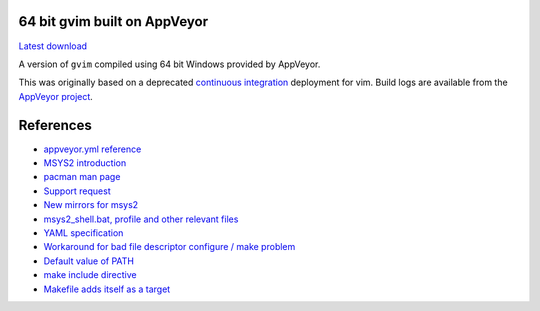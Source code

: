 64 bit gvim built on AppVeyor
-----------------------------

.. image::
   https://ci.appveyor.com/api/projects/status/t0scst2ne8uwnnlo?svg=true
   :width: 300
   :target: https://ci.appveyor.com/project/maxwell-k/libintl-appveyor
   :alt: Appveyor build status


`Latest download
<https://github.com/maxwell-k/gvim-appveyor/releases/latest>`__

A version of ``gvim`` compiled using 64 bit Windows provided by AppVeyor.

This was originally based on a deprecated `continuous integration`__
deployment for vim. Build logs are available from the `AppVeyor
project`__.

__ https://github.com/vim-jp/vim-ci
__ https://ci.appveyor.com/project/maxwell-k/gvim-appveyor

References
----------

-   `appveyor.yml reference
    <http://www.appveyor.com/docs/appveyor-yml>`__
-   `MSYS2 introduction
    <http://sourceforge.net/p/msys2/wiki/MSYS2%20introduction/>`__
-   `pacman man page
    <https://www.archlinux.org/pacman/pacman.8.html>`__
-   `Support request
    <http://help.appveyor.com/discussions/suggestions/
    615-support-for-msys2>`__
-   `New mirrors for msys2
    <https://github.com/Alexpux/MINGW-packages/issues/702
    #issuecomment-125041746>`__
-   `msys2_shell.bat, profile and other relevant files
    <https://github.com/Alexpux/MSYS2-packages/blob/master/filesystem/>`__
-   `YAML specification <http://yaml.org/spec/1.1/>`__
-   `Workaround for bad file descriptor configure / make problem
    <http://help.appveyor.com/discussions/problems/
    912-problem-building-mono-with-cygwin-inputoutput-redirection
    #comment_34994866>`__
-   `Default value of PATH
    <http://superuser.com/questions/124239/
    what-is-the-default-path-environment-variable-setting-on-fresh-install-of-
    window/335386#335386>`__
-   `make include directive
    <https://www.gnu.org/software/make/manual/html_node/Include.html>`__
-   `Makefile adds itself as a target
    <http://stackoverflow.com/questions/4266281/
    makefile-adds-itself-as-target/4270649#4270649>`__
